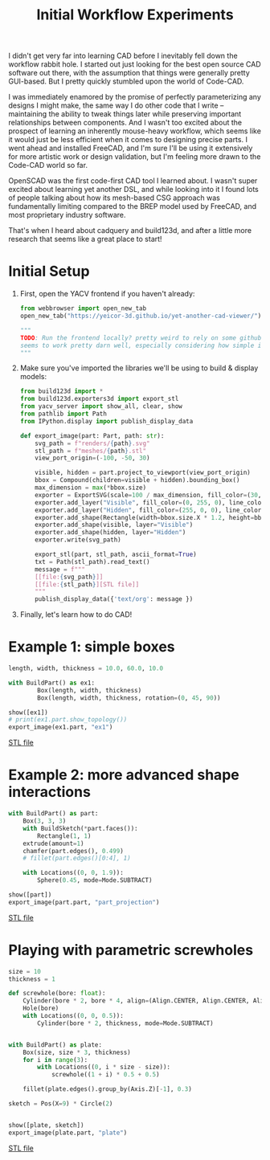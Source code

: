 #+title: Initial Workflow Experiments
#+PROPERTY: header-args :results replace :session cad

I didn't get very far into learning CAD before I inevitably fell down the
workflow rabbit hole. I started out just looking for the best open source CAD
software out there, with the assumption that things were generally pretty
GUI-based. But I pretty quickly stumbled upon the world of Code-CAD.

I was immediately enamored by the promise of perfectly parameterizing any
designs I might make, the same way I do other code that I write -- maintaining
the ability to tweak things later while preserving important relationships
between components. And I wasn't too excited about the prospect of learning an
inherently mouse-heavy workflow, which seems like it would just be less
efficient when it comes to designing precise parts. I went ahead and installed
FreeCAD, and I'm sure I'll be using it extensively for more artistic work or
design validation, but I'm feeling more drawn to the Code-CAD world so far.

OpenSCAD was the first code-first CAD tool I learned about. I wasn't super
excited about learning yet another DSL, and while looking into it I found lots
of people talking about how its mesh-based CSG approach was fundamentally
limiting compared to the BREP model used by FreeCAD, and most proprietary
industry software.

That's when I heard about cadquery and build123d, and after a little more
research that seems like a great place to start!

* Initial Setup
1. First, open the YACV frontend if you haven't already:

 #+begin_src python
from webbrowser import open_new_tab
open_new_tab("https://yeicor-3d.github.io/yet-another-cad-viewer/")

"""
TODO: Run the frontend locally? pretty weird to rely on some github pages but YACV
seems to work pretty darn well, especially considering how simple it is to set up.
"""
 #+end_src

2. Make sure you've imported the libraries we'll be using to build & display models:

 #+begin_src jupyter-python
from build123d import *
from build123d.exporters3d import export_stl
from yacv_server import show_all, clear, show
from pathlib import Path
from IPython.display import publish_display_data

def export_image(part: Part, path: str):
    svg_path = f"renders/{path}.svg"
    stl_path = f"meshes/{path}.stl"
    view_port_origin=(-100, -50, 30)

    visible, hidden = part.project_to_viewport(view_port_origin)
    bbox = Compound(children=visible + hidden).bounding_box()
    max_dimension = max(*bbox.size)
    exporter = ExportSVG(scale=100 / max_dimension, fill_color=(30, 30, 46), line_weight=2)
    exporter.add_layer("Visible", fill_color=(0, 255, 0), line_color=(200, 200, 200))
    exporter.add_layer("Hidden", fill_color=(255, 0, 0), line_color=(99, 99, 99), line_type=LineType.ISO_DOT)
    exporter.add_shape(Rectangle(width=bbox.size.X * 1.2, height=bbox.size.Y * 1.2))
    exporter.add_shape(visible, layer="Visible")
    exporter.add_shape(hidden, layer="Hidden")
    exporter.write(svg_path)

    export_stl(part, stl_path, ascii_format=True)
    txt = Path(stl_path).read_text()
    message = f"""
    [[file:{svg_path}]]
    [[file:{stl_path}][STL file]]
    """
    publish_display_data({'text/org': message })
 #+end_src

 #+RESULTS:

3. Finally, let's learn how to do CAD!

* Example 1: simple boxes
 #+begin_src jupyter-python :exports both
length, width, thickness = 10.0, 60.0, 10.0

with BuildPart() as ex1:
        Box(length, width, thickness)
        Box(length, width, thickness, rotation=(0, 45, 90))

show([ex1])
# print(ex1.part.show_topology())
export_image(ex1.part, "ex1")
 #+end_src

 #+RESULTS:
 :RESULTS:

     [[file:renders/ex1.svg]]
     [[file:meshes/ex1.stl][STL file]]
 :END:


* Example 2: more advanced shape interactions
#+begin_src jupyter-python :exports both
with BuildPart() as part:
    Box(3, 3, 3)
    with BuildSketch(*part.faces()):
        Rectangle(1, 1)
    extrude(amount=1)
    chamfer(part.edges(), 0.499)
    # fillet(part.edges()[0:4], 1)

    with Locations((0, 0, 1.9)):
        Sphere(0.45, mode=Mode.SUBTRACT)

show([part])
export_image(part.part, "part_projection")
#+end_src

#+RESULTS:
:RESULTS:

    [[file:renders/part_projection.svg]]
    [[file:meshes/part_projection.stl][STL file]]
:END:

* Playing with parametric screwholes
#+begin_src jupyter-python :exports both
size = 10
thickness = 1

def screwhole(bore: float):
    Cylinder(bore * 2, bore * 4, align=(Align.CENTER, Align.CENTER, Align.MAX))
    Hole(bore)
    with Locations((0, 0, 0.5)):
        Cylinder(bore * 2, thickness, mode=Mode.SUBTRACT)


with BuildPart() as plate:
    Box(size, size * 3, thickness)
    for i in range(3):
        with Locations((0, i * size - size)):
            screwhole((1 + i) * 0.5 + 0.5)

    fillet(plate.edges().group_by(Axis.Z)[-1], 0.3)

sketch = Pos(X=9) * Circle(2)


show([plate, sketch])
export_image(plate.part, "plate")

#+end_src

#+RESULTS:
:RESULTS:

    [[file:renders/plate.svg]]
    [[file:meshes/plate.stl][STL file]]
:END:
